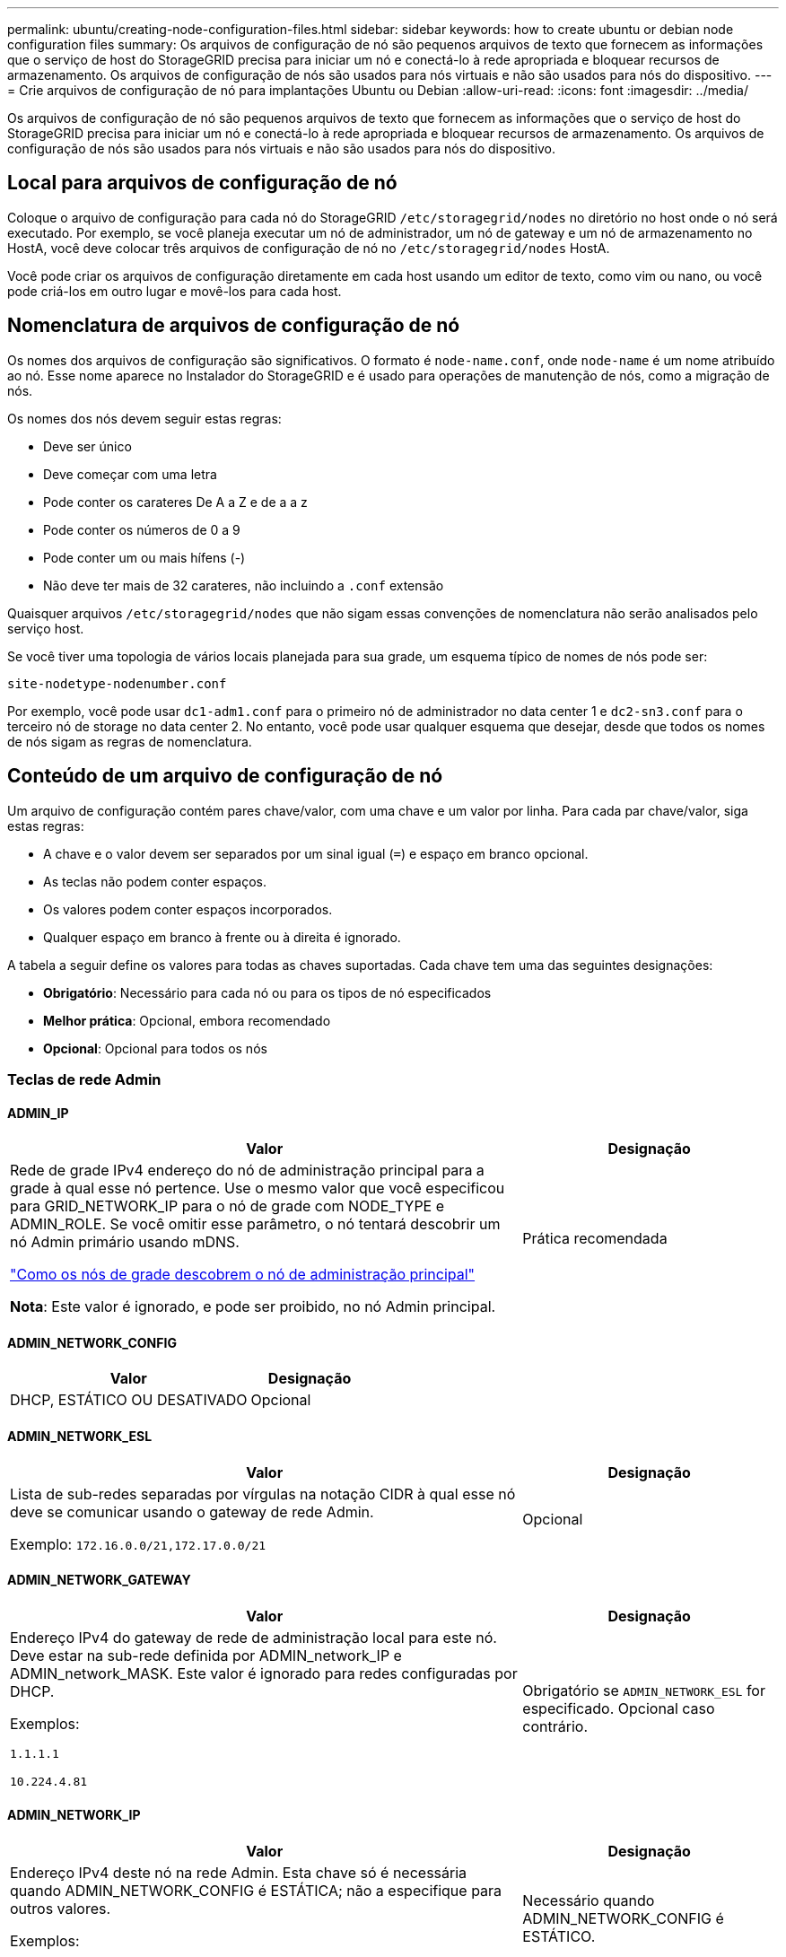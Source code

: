 ---
permalink: ubuntu/creating-node-configuration-files.html 
sidebar: sidebar 
keywords: how to create ubuntu or debian node configuration files 
summary: Os arquivos de configuração de nó são pequenos arquivos de texto que fornecem as informações que o serviço de host do StorageGRID precisa para iniciar um nó e conectá-lo à rede apropriada e bloquear recursos de armazenamento. Os arquivos de configuração de nós são usados para nós virtuais e não são usados para nós do dispositivo. 
---
= Crie arquivos de configuração de nó para implantações Ubuntu ou Debian
:allow-uri-read: 
:icons: font
:imagesdir: ../media/


[role="lead"]
Os arquivos de configuração de nó são pequenos arquivos de texto que fornecem as informações que o serviço de host do StorageGRID precisa para iniciar um nó e conectá-lo à rede apropriada e bloquear recursos de armazenamento. Os arquivos de configuração de nós são usados para nós virtuais e não são usados para nós do dispositivo.



== Local para arquivos de configuração de nó

Coloque o arquivo de configuração para cada nó do StorageGRID `/etc/storagegrid/nodes` no diretório no host onde o nó será executado. Por exemplo, se você planeja executar um nó de administrador, um nó de gateway e um nó de armazenamento no HostA, você deve colocar três arquivos de configuração de nó no `/etc/storagegrid/nodes` HostA.

Você pode criar os arquivos de configuração diretamente em cada host usando um editor de texto, como vim ou nano, ou você pode criá-los em outro lugar e movê-los para cada host.



== Nomenclatura de arquivos de configuração de nó

Os nomes dos arquivos de configuração são significativos. O formato é `node-name.conf`, onde `node-name` é um nome atribuído ao nó. Esse nome aparece no Instalador do StorageGRID e é usado para operações de manutenção de nós, como a migração de nós.

Os nomes dos nós devem seguir estas regras:

* Deve ser único
* Deve começar com uma letra
* Pode conter os carateres De A a Z e de a a z
* Pode conter os números de 0 a 9
* Pode conter um ou mais hífens (-)
* Não deve ter mais de 32 carateres, não incluindo a `.conf` extensão


Quaisquer arquivos `/etc/storagegrid/nodes` que não sigam essas convenções de nomenclatura não serão analisados pelo serviço host.

Se você tiver uma topologia de vários locais planejada para sua grade, um esquema típico de nomes de nós pode ser:

`site-nodetype-nodenumber.conf`

Por exemplo, você pode usar `dc1-adm1.conf` para o primeiro nó de administrador no data center 1 e `dc2-sn3.conf` para o terceiro nó de storage no data center 2. No entanto, você pode usar qualquer esquema que desejar, desde que todos os nomes de nós sigam as regras de nomenclatura.



== Conteúdo de um arquivo de configuração de nó

Um arquivo de configuração contém pares chave/valor, com uma chave e um valor por linha. Para cada par chave/valor, siga estas regras:

* A chave e o valor devem ser separados por um sinal igual (`=`) e espaço em branco opcional.
* As teclas não podem conter espaços.
* Os valores podem conter espaços incorporados.
* Qualquer espaço em branco à frente ou à direita é ignorado.


A tabela a seguir define os valores para todas as chaves suportadas. Cada chave tem uma das seguintes designações:

* *Obrigatório*: Necessário para cada nó ou para os tipos de nó especificados
* *Melhor prática*: Opcional, embora recomendado
* *Opcional*: Opcional para todos os nós




=== Teclas de rede Admin



==== ADMIN_IP

[cols="4a,2a"]
|===
| Valor | Designação 


 a| 
Rede de grade IPv4 endereço do nó de administração principal para a grade à qual esse nó pertence. Use o mesmo valor que você especificou para GRID_NETWORK_IP para o nó de grade com NODE_TYPE e ADMIN_ROLE. Se você omitir esse parâmetro, o nó tentará descobrir um nó Admin primário usando mDNS.

link:how-grid-nodes-discover-primary-admin-node.html["Como os nós de grade descobrem o nó de administração principal"]

*Nota*: Este valor é ignorado, e pode ser proibido, no nó Admin principal.
 a| 
Prática recomendada

|===


==== ADMIN_NETWORK_CONFIG

[cols="4a,2a"]
|===
| Valor | Designação 


 a| 
DHCP, ESTÁTICO OU DESATIVADO
 a| 
Opcional

|===


==== ADMIN_NETWORK_ESL

[cols="4a,2a"]
|===
| Valor | Designação 


 a| 
Lista de sub-redes separadas por vírgulas na notação CIDR à qual esse nó deve se comunicar usando o gateway de rede Admin.

Exemplo: `172.16.0.0/21,172.17.0.0/21`
 a| 
Opcional

|===


==== ADMIN_NETWORK_GATEWAY

[cols="4a,2a"]
|===
| Valor | Designação 


 a| 
Endereço IPv4 do gateway de rede de administração local para este nó. Deve estar na sub-rede definida por ADMIN_network_IP e ADMIN_network_MASK. Este valor é ignorado para redes configuradas por DHCP.

Exemplos:

`1.1.1.1`

`10.224.4.81`
 a| 
Obrigatório se `ADMIN_NETWORK_ESL` for especificado. Opcional caso contrário.

|===


==== ADMIN_NETWORK_IP

[cols="4a,2a"]
|===
| Valor | Designação 


 a| 
Endereço IPv4 deste nó na rede Admin. Esta chave só é necessária quando ADMIN_NETWORK_CONFIG é ESTÁTICA; não a especifique para outros valores.

Exemplos:

`1.1.1.1`

`10.224.4.81`
 a| 
Necessário quando ADMIN_NETWORK_CONFIG é ESTÁTICO.

Opcional caso contrário.

|===


==== ADMIN_NETWORK_MAC

[cols="4a,2a"]
|===
| Valor | Designação 


 a| 
O endereço MAC da interface de rede de administração no contentor.

Este campo é opcional. Se omitido, um endereço MAC será gerado automaticamente.

Deve ser 6 pares de dígitos hexadecimais separados por dois pontos.

Exemplo: `b2:9c:02:c2:27:10`
 a| 
Opcional

|===


==== ADMIN_NETWORK_MASK

[cols="4a,2a"]
|===


 a| 
Valor
 a| 
Designação



 a| 
IPv4 máscara de rede para este nó, na rede Admin. Especifique esta chave quando ADMIN_NETWORK_CONFIG estiver ESTÁTICA; não a especifique para outros valores.

Exemplos:

`255.255.255.0`

`255.255.248.0`
 a| 
Necessário se Admin_network_IP for especificado e ADMIN_network_CONFIG for ESTÁTICO.

Opcional caso contrário.

|===


==== ADMIN_NETWORK_MTU

[cols="4a,2a"]
|===


 a| 
Valor
 a| 
Designação



 a| 
A unidade de transmissão máxima (MTU) para este nó na rede Admin. Não especifique se ADMIN_NETWORK_CONFIG é DHCP. Se especificado, o valor deve estar entre 1280 e 9216. Se omitido, 1500 é usado.

Se você quiser usar quadros jumbo, defina o MTU para um valor adequado para quadros jumbo, como 9000. Caso contrário, mantenha o valor padrão.

*IMPORTANTE*: O valor MTU da rede deve corresponder ao valor configurado na porta do switch à qual o nó está conetado. Caso contrário, problemas de desempenho da rede ou perda de pacotes podem ocorrer.

Exemplos:

`1500`

`8192`
 a| 
Opcional

|===


==== ADMIN_NETWORK_TARGET

[cols="4a,2a"]
|===


 a| 
Valor
 a| 
Designação



 a| 
Nome do dispositivo host que você usará para acesso à rede de administração pelo nó StorageGRID. Apenas são suportados nomes de interface de rede. Normalmente, você usa um nome de interface diferente do que foi especificado para GRID_NETWORK_TARGET ou CLIENT_network_TARGET.

*Nota*: Não use dispositivos bond ou bridge como destino de rede. Configure uma VLAN (ou outra interface virtual) em cima do dispositivo de ligação ou use um par bridge e Ethernet virtual (vete).

*Prática recomendada*:Especifique um valor mesmo que este nó não tenha inicialmente um endereço IP de rede Admin. Em seguida, você pode adicionar um endereço IP de rede Admin mais tarde, sem ter que reconfigurar o nó no host.

Exemplos:

`bond0.1002`

`ens256`
 a| 
Prática recomendada

|===


==== ADMIN_NETWORK_TARGET_TYPE

[cols="4a,2a"]
|===


 a| 
Valor
 a| 
Designação



 a| 
Interface (este é o único valor suportado.)
 a| 
Opcional

|===


==== ADMIN_NETWORK_TARGET_TYPE_INTERFACE_CLONE_MAC

[cols="4a,2a"]
|===


 a| 
Valor
 a| 
Designação



 a| 
Verdadeiro ou Falso

Defina a chave como "true" para fazer com que o contentor StorageGRID use o endereço MAC da interface de destino do host na rede de administração.

*Prática recomendada:* em redes onde o modo promíscuo seria necessário, use a chave ADMIN_NETWORK_TARGET_TYPE_INTERFACE_CLONE_MAC em vez disso.

Para obter mais detalhes sobre clonagem MAC:

* link:../rhel/configuring-host-network.html#considerations-and-recommendations-for-mac-address-cloning["Considerações e recomendações para clonagem de endereços MAC (Red Hat Enterprise Linux)"]
* link:../ubuntu/configuring-host-network.html#considerations-and-recommendations-for-mac-address-cloning["Considerações e recomendações para clonagem de endereços MAC (Ubuntu ou Debian)"]

 a| 
Prática recomendada

|===


==== ADMIN_ROLE

[cols="4a,2a"]
|===


 a| 
Valor
 a| 
Designação



 a| 
Primário ou não primário

Esta chave só é necessária quando NODE_TYPE: VM_Admin_Node; não a especifique para outros tipos de nó.
 a| 
Obrigatório quando NODE_TYPE é VM_Admin_Node

Opcional caso contrário.

|===


=== Bloquear chaves de dispositivo



==== BLOCK_DEVICE_AUDIT_LOGS

[cols="4a,2a"]
|===


 a| 
Valor
 a| 
Designação



 a| 
Caminho e nome do arquivo especial do dispositivo de bloco que este nó usará para armazenamento persistente de logs de auditoria.

Exemplos:

`/dev/disk/by-path/pci-0000:03:00.0-scsi-0:0:0:0`

`/dev/disk/by-id/wwn-0x600a09800059d6df000060d757b475fd`

`/dev/mapper/sgws-adm1-audit-logs`
 a| 
Necessário para nós com NODE_TYPE: VM_Admin_Node. Não o especifique para outros tipos de nó.

|===


==== BLOCK_DEVICE_RANGEDB_NNN

[cols="4a,2a"]
|===


 a| 
Valor
 a| 
Designação



 a| 
Caminho e nome do arquivo especial do dispositivo de bloco que este nó usará para armazenamento de objetos persistente. Esta chave é necessária apenas para nós com NODE_TYPE: VM_Storage_Node; não a especifique para outros tipos de nó.

Somente block_DEVICE_RANGEDB_000 é necessário; o resto é opcional. O dispositivo de bloco especificado para block_DEVICE_RANGEDB_000 deve ter pelo menos 4 TB; os outros podem ser menores.

Não deixe lacunas. Se você especificar block_DEVICE_RANGEDB_005, você também deve especificar BLOCK_DEVICE_RANGEDB_004.

*Nota*: Para compatibilidade com implantações existentes, chaves de dois dígitos são suportadas para nós atualizados.

Exemplos:

`/dev/disk/by-path/pci-0000:03:00.0-scsi-0:0:0:0`

`/dev/disk/by-id/wwn-0x600a09800059d6df000060d757b475fd`

`/dev/mapper/sgws-sn1-rangedb-000`
 a| 
Obrigatório:

BLOCK_DEVICE_RANGEDB_000

Opcional:

BLOCK_DEVICE_RANGEDB_001

BLOCK_DEVICE_RANGEDB_002

BLOCK_DEVICE_RANGEDB_003

BLOCK_DEVICE_RANGEDB_004

BLOCK_DEVICE_RANGEDB_005

BLOCK_DEVICE_RANGEDB_006

BLOCK_DEVICE_RANGEDB_007

BLOCK_DEVICE_RANGEDB_008

BLOCK_DEVICE_RANGEDB_009

BLOCK_DEVICE_RANGEDB_010

BLOCK_DEVICE_RANGEDB_011

BLOCK_DEVICE_RANGEDB_012

BLOCK_DEVICE_RANGEDB_013

BLOCK_DEVICE_RANGEDB_014

BLOCK_DEVICE_RANGEDB_015

|===


==== BLOCK_DEVICE_TABLES

[cols="4a,2a"]
|===


 a| 
Valor
 a| 
Designação



 a| 
Caminho e nome do arquivo especial do dispositivo de bloco este nó usará para armazenamento persistente de tabelas de banco de dados. Esta chave é necessária apenas para nós com NODE_TYPE: VM_Admin_Node; não a especifique para outros tipos de nó.

Exemplos:

`/dev/disk/by-path/pci-0000:03:00.0-scsi-0:0:0:0`

`/dev/disk/by-id/wwn-0x600a09800059d6df000060d757b475fd`

`/dev/mapper/sgws-adm1-tables`
 a| 
Obrigatório

|===


==== BLOCK_DEVICE_VAR_LOCAL

[cols="4a,2a"]
|===


 a| 
Valor
 a| 
Designação



 a| 
Caminho e nome do arquivo especial do dispositivo de bloco que este nó usará para seu `/var/local` armazenamento persistente.

Exemplos:

`/dev/disk/by-path/pci-0000:03:00.0-scsi-0:0:0:0`

`/dev/disk/by-id/wwn-0x600a09800059d6df000060d757b475fd`

`/dev/mapper/sgws-sn1-var-local`
 a| 
Obrigatório

|===


=== Chaves da rede do cliente



==== CLIENT_NETWORK_CONFIG

[cols="4a,2a"]
|===


 a| 
Valor
 a| 
Designação



 a| 
DHCP, ESTÁTICO OU DESATIVADO
 a| 
Opcional

|===


==== CLIENT_NETWORK_GATEWAY

[cols="4a,2a"]
|===


 a| 
Valor
 a| 
Designação



 a| 
Endereço IPv4 do gateway de rede de cliente local para este nó, que deve estar na sub-rede definida por CLIENT_network_IP e CLIENT_network_MASK. Este valor é ignorado para redes configuradas por DHCP.

Exemplos:

`1.1.1.1`

`10.224.4.81`
 a| 
Opcional

|===


==== CLIENT_NETWORK_IP

[cols="4a,2a"]
|===


 a| 
Valor
 a| 
Designação



 a| 
Endereço IPv4 deste nó na rede do cliente.

Esta chave só é necessária quando CLIENT_NETWORK_CONFIG é ESTÁTICA; não a especifique para outros valores.

Exemplos:

`1.1.1.1`

`10.224.4.81`
 a| 
Necessário quando CLIENT_NETWORK_CONFIG é ESTÁTICO

Opcional caso contrário.

|===


==== CLIENT_NETWORK_MAC

[cols="4a,2a"]
|===


 a| 
Valor
 a| 
Designação



 a| 
O endereço MAC da interface de rede do cliente no contentor.

Este campo é opcional. Se omitido, um endereço MAC será gerado automaticamente.

Deve ser 6 pares de dígitos hexadecimais separados por dois pontos.

Exemplo: `b2:9c:02:c2:27:20`
 a| 
Opcional

|===


==== CLIENT_NETWORK_MASK

[cols="4a,2a"]
|===


 a| 
Valor
 a| 
Designação



 a| 
IPv4 máscara de rede para este nó na rede do cliente.

Especifique esta chave quando CLIENT_NETWORK_CONFIG for STATIC; não a especifique para outros valores.

Exemplos:

`255.255.255.0`

`255.255.248.0`
 a| 
Necessário se CLIENT_network_IP for especificado e CLIENT_network_CONFIG for ESTÁTICO

Opcional caso contrário.

|===


==== CLIENT_NETWORK_MTU

[cols="4a,2a"]
|===


 a| 
Valor
 a| 
Designação



 a| 
A unidade de transmissão máxima (MTU) para este nó na rede do cliente. Não especifique se CLIENT_NETWORK_CONFIG é DHCP. Se especificado, o valor deve estar entre 1280 e 9216. Se omitido, 1500 é usado.

Se você quiser usar quadros jumbo, defina o MTU para um valor adequado para quadros jumbo, como 9000. Caso contrário, mantenha o valor padrão.

*IMPORTANTE*: O valor MTU da rede deve corresponder ao valor configurado na porta do switch à qual o nó está conetado. Caso contrário, problemas de desempenho da rede ou perda de pacotes podem ocorrer.

Exemplos:

`1500`

`8192`
 a| 
Opcional

|===


==== CLIENT_NETWORK_TARGET

[cols="4a,2a"]
|===


 a| 
Valor
 a| 
Designação



 a| 
Nome do dispositivo host que você usará para acesso à rede do cliente pelo nó StorageGRID. Apenas são suportados nomes de interface de rede. Normalmente, você usa um nome de interface diferente do que foi especificado para GRID_Network_TARGET ou ADMIN_network_TARGET.

*Nota*: Não use dispositivos bond ou bridge como destino de rede. Configure uma VLAN (ou outra interface virtual) em cima do dispositivo de ligação ou use um par bridge e Ethernet virtual (vete).

*Prática recomendada:* Especifique um valor mesmo que este nó não tenha inicialmente um endereço IP de rede do cliente. Em seguida, você pode adicionar um endereço IP da rede do cliente mais tarde, sem ter que reconfigurar o nó no host.

Exemplos:

`bond0.1003`

`ens423`
 a| 
Prática recomendada

|===


==== CLIENT_NETWORK_TARGET_TYPE

[cols="4a,2a"]
|===


 a| 
Valor
 a| 
Designação



 a| 
Interface (este é apenas o valor suportado.)
 a| 
Opcional

|===


==== CLIENT_NETWORK_TARGET_TYPE_INTERFACE_CLONE_MAC

[cols="4a,2a"]
|===


 a| 
Valor
 a| 
Designação



 a| 
Verdadeiro ou Falso

Defina a chave como "true" para fazer com que o contentor StorageGRID use o endereço MAC da interface de destino do host na rede do cliente.

*Melhor prática:* em redes onde o modo promíscuo seria necessário, use a chave CLIENT_NETWORK_TARGET_TYPE_INTERFACE_CLONE_MAC em vez disso.

Para obter mais detalhes sobre clonagem MAC:

* link:../rhel/configuring-host-network.html#considerations-and-recommendations-for-mac-address-cloning["Considerações e recomendações para clonagem de endereços MAC (Red Hat Enterprise Linux)"]
* link:../ubuntu/configuring-host-network.html#considerations-and-recommendations-for-mac-address-cloning["Considerações e recomendações para clonagem de endereços MAC (Ubuntu ou Debian)"]

 a| 
Prática recomendada

|===


=== Chaves de rede de grade



==== GRID_NETWORK_CONFIG

[cols="4a,2a"]
|===


 a| 
Valor
 a| 
Designação



 a| 
ESTÁTICO ou DHCP

O padrão é ESTÁTICO se não for especificado.
 a| 
Prática recomendada

|===


==== GRID_NETWORK_GATEWAY

[cols="4a,2a"]
|===


 a| 
Valor
 a| 
Designação



 a| 
Endereço IPv4 do gateway de rede local para este nó, que deve estar na sub-rede definida por GRID_Network_IP e GRID_NETWORK_MASK. Este valor é ignorado para redes configuradas por DHCP.

Se a rede de Grade for uma única sub-rede sem gateway, use o endereço de gateway padrão para a sub-rede (X.Y.z.1) ou o valor GRID_Network_IP deste nó; qualquer valor simplificará expansões futuras de rede de Grade.
 a| 
Obrigatório

|===


==== GRID_NETWORK_IP

[cols="4a,2a"]
|===


 a| 
Valor
 a| 
Designação



 a| 
Endereço IPv4 deste nó na rede de Grade. Esta chave só é necessária quando GRID_NETWORK_CONFIG é ESTÁTICA; não a especifique para outros valores.

Exemplos:

`1.1.1.1`

`10.224.4.81`
 a| 
Necessário quando GRID_NETWORK_CONFIG é ESTÁTICO

Opcional caso contrário.

|===


==== GRID_NETWORK_MAC

[cols="4a,2a"]
|===


 a| 
Valor
 a| 
Designação



 a| 
O endereço MAC da interface Grid Network no contentor.

Deve ser 6 pares de dígitos hexadecimais separados por dois pontos.

Exemplo: `b2:9c:02:c2:27:30`
 a| 
Opcional

Se omitido, um endereço MAC será gerado automaticamente.

|===


==== GRID_NETWORK_MASK

[cols="4a,2a"]
|===


 a| 
Valor
 a| 
Designação



 a| 
IPv4 máscara de rede para este nó na rede de Grade. Especifique esta chave quando GRID_NETWORK_CONFIG estiver ESTÁTICA; não a especifique para outros valores.

Exemplos:

`255.255.255.0`

`255.255.248.0`
 a| 
Necessário quando GRID_Network_IP é especificado e GRID_NETWORK_CONFIG é ESTÁTICO.

Opcional caso contrário.

|===


==== GRID_NETWORK_MTU

[cols="4a,2a"]
|===


 a| 
Valor
 a| 
Designação



 a| 
A unidade de transmissão máxima (MTU) para este nó na rede de Grade. Não especifique se GRID_NETWORK_CONFIG é DHCP. Se especificado, o valor deve estar entre 1280 e 9216. Se omitido, 1500 é usado.

Se você quiser usar quadros jumbo, defina o MTU para um valor adequado para quadros jumbo, como 9000. Caso contrário, mantenha o valor padrão.

*IMPORTANTE*: O valor MTU da rede deve corresponder ao valor configurado na porta do switch à qual o nó está conetado. Caso contrário, problemas de desempenho da rede ou perda de pacotes podem ocorrer.

*IMPORTANTE*: Para obter o melhor desempenho da rede, todos os nós devem ser configurados com valores MTU semelhantes em suas interfaces Grid Network. O alerta *incompatibilidade de MTU da rede de Grade* é acionado se houver uma diferença significativa nas configurações de MTU para a rede de Grade em nós individuais. Os valores de MTU não precisam ser os mesmos para todos os tipos de rede.

Exemplos:

`1500`

`8192`
 a| 
Opcional

|===


==== GRID_NETWORK_TARGET

[cols="4a,2a"]
|===


 a| 
Valor
 a| 
Designação



 a| 
Nome do dispositivo host que você usará para acesso à rede de Grade pelo nó StorageGRID. Apenas são suportados nomes de interface de rede. Normalmente, você usa um nome de interface diferente do que foi especificado para ADMIN_NETWORK_TARGET ou CLIENT_network_TARGET.

*Nota*: Não use dispositivos bond ou bridge como destino de rede. Configure uma VLAN (ou outra interface virtual) em cima do dispositivo de ligação ou use um par bridge e Ethernet virtual (vete).

Exemplos:

`bond0.1001`

`ens192`
 a| 
Obrigatório

|===


==== GRID_NETWORK_TARGET_TYPE

[cols="4a,2a"]
|===


 a| 
Valor
 a| 
Designação



 a| 
Interface (este é o único valor suportado.)
 a| 
Opcional

|===


==== GRID_NETWORK_TARGET_TYPE_INTERFACE_CLONE_MAC

[cols="4a,2a"]
|===


 a| 
Valor
 a| 
Designação



 a| 
Verdadeiro ou Falso

Defina o valor da chave como "true" para fazer com que o contentor StorageGRID use o endereço MAC da interface de destino do host na rede de Grade.

*Melhor prática:* em redes onde o modo promíscuo seria necessário, use a chave GRID_NETWORK_TARGET_TYPE_INTERFACE_CLONE_MAC em vez disso.

Para obter mais detalhes sobre clonagem MAC:

* link:../rhel/configuring-host-network.html#considerations-and-recommendations-for-mac-address-cloning["Considerações e recomendações para clonagem de endereços MAC (Red Hat Enterprise Linux)"]
* link:../ubuntu/configuring-host-network.html#considerations-and-recommendations-for-mac-address-cloning["Considerações e recomendações para clonagem de endereços MAC (Ubuntu ou Debian)"]

 a| 
Prática recomendada

|===


=== Chave de interfaces



==== Interface_TARGET_nnnn

[cols="4a,2a"]
|===


 a| 
Valor
 a| 
Designação



 a| 
Nome e descrição opcional para uma interface extra que você deseja adicionar a este nó. Você pode adicionar várias interfaces extras a cada nó.

Para _nnnnn_, especifique um número exclusivo para cada entrada INTERFACE_TARGET que você está adicionando.

Para o valor, especifique o nome da interface física no host bare-metal. Em seguida, opcionalmente, adicione uma vírgula e forneça uma descrição da interface, que é exibida na página interfaces VLAN e na página grupos HA.

Exemplo: `INTERFACE_TARGET_0001=ens256, Trunk`

Se você adicionar uma interface de tronco, deverá configurar uma interface de VLAN no StorageGRID. Se você adicionar uma interface de acesso, poderá adicionar a interface diretamente a um grupo HA; não será necessário configurar uma interface VLAN.
 a| 
Opcional

|===


=== Tecla RAM máxima



==== MÁXIMO_RAM

[cols="4a,2a"]
|===


 a| 
Valor
 a| 
Designação



 a| 
A quantidade máxima de RAM que este nó pode consumir. Se esta chave for omitida, o nó não tem restrições de memória. Ao definir este campo para um nó de nível de produção, especifique um valor que seja pelo menos 24 GB e 16 a 32 GB menor que a RAM total do sistema.

*Nota*: O valor da RAM afeta o espaço reservado de metadados real de um nó. Consulte link:../admin/managing-object-metadata-storage.html["Descrição do que é Metadata Reserved Space"].

O formato deste campo é `_numberunit_`, onde `_unit_` pode ser `b`, `k`, , `m` `g` ou .

Exemplos:

`24g`

`38654705664b`

*Nota*: Se você quiser usar essa opção, você deve habilitar o suporte do kernel para cgroups de memória.
 a| 
Opcional

|===


=== Chave de tipo de nó



==== NODE_TYPE (TIPO DE NÓ)

[cols="4a,2a"]
|===


 a| 
Valor
 a| 
Designação



 a| 
Tipo de nó:

VM_Admin_Node VM_Storage_Node VM_Archive_Node VM_API_Gateway
 a| 
Obrigatório

|===


=== Teclas de remapeamento de portas



==== PORT_REMAP

[cols="4a,2a"]
|===


 a| 
Valor
 a| 
Designação



 a| 
Remapeia qualquer porta usada por um nó para comunicações internas de nó de grade ou comunicações externas. O remapeamento de portas é necessário se as políticas de rede empresarial restringirem uma ou mais portas usadas pelo StorageGRID, conforme descrito em link:../network/internal-grid-node-communications.html["Comunicações internas do nó da grade"] ou link:../network/external-communications.html["Comunicações externas"].

*IMPORTANTE*: Não remapegue as portas que você está planejando usar para configurar pontos de extremidade do balanceador de carga.

*Nota*: Se apenas PORT_REMAP estiver definido, o mapeamento especificado será usado para comunicações de entrada e saída. Se Port_REMAP_INBOUND também for especificado, PORT_REMAP se aplica apenas às comunicações de saída.

O formato usado é: `_network type_/_protocol_/_default port used by grid node_/_new port_`, Onde `_network type_` está grade, admin ou cliente e `_protocol_` é tcp ou udp.

Exemplo: `PORT_REMAP = client/tcp/18082/443`
 a| 
Opcional

|===


==== PORT_REMAP_INBOUND

[cols="4a,2a"]
|===


 a| 
Valor
 a| 
Designação



 a| 
Remapeia as comunicações de entrada para a porta especificada. Se você especificar PORT_REMAP_INBOUND, mas não especificar um valor para PORT_REMAP, as comunicações de saída para a porta não serão alteradas.

*IMPORTANTE*: Não remapegue as portas que você está planejando usar para configurar pontos de extremidade do balanceador de carga.

O formato usado é: `_network type_/_protocol_/_remapped port_/_default port used by grid node_`, Onde `_network type_` está grade, admin ou cliente e `_protocol_` é tcp ou udp.

Exemplo: `PORT_REMAP_INBOUND = grid/tcp/3022/22`
 a| 
Opcional

|===